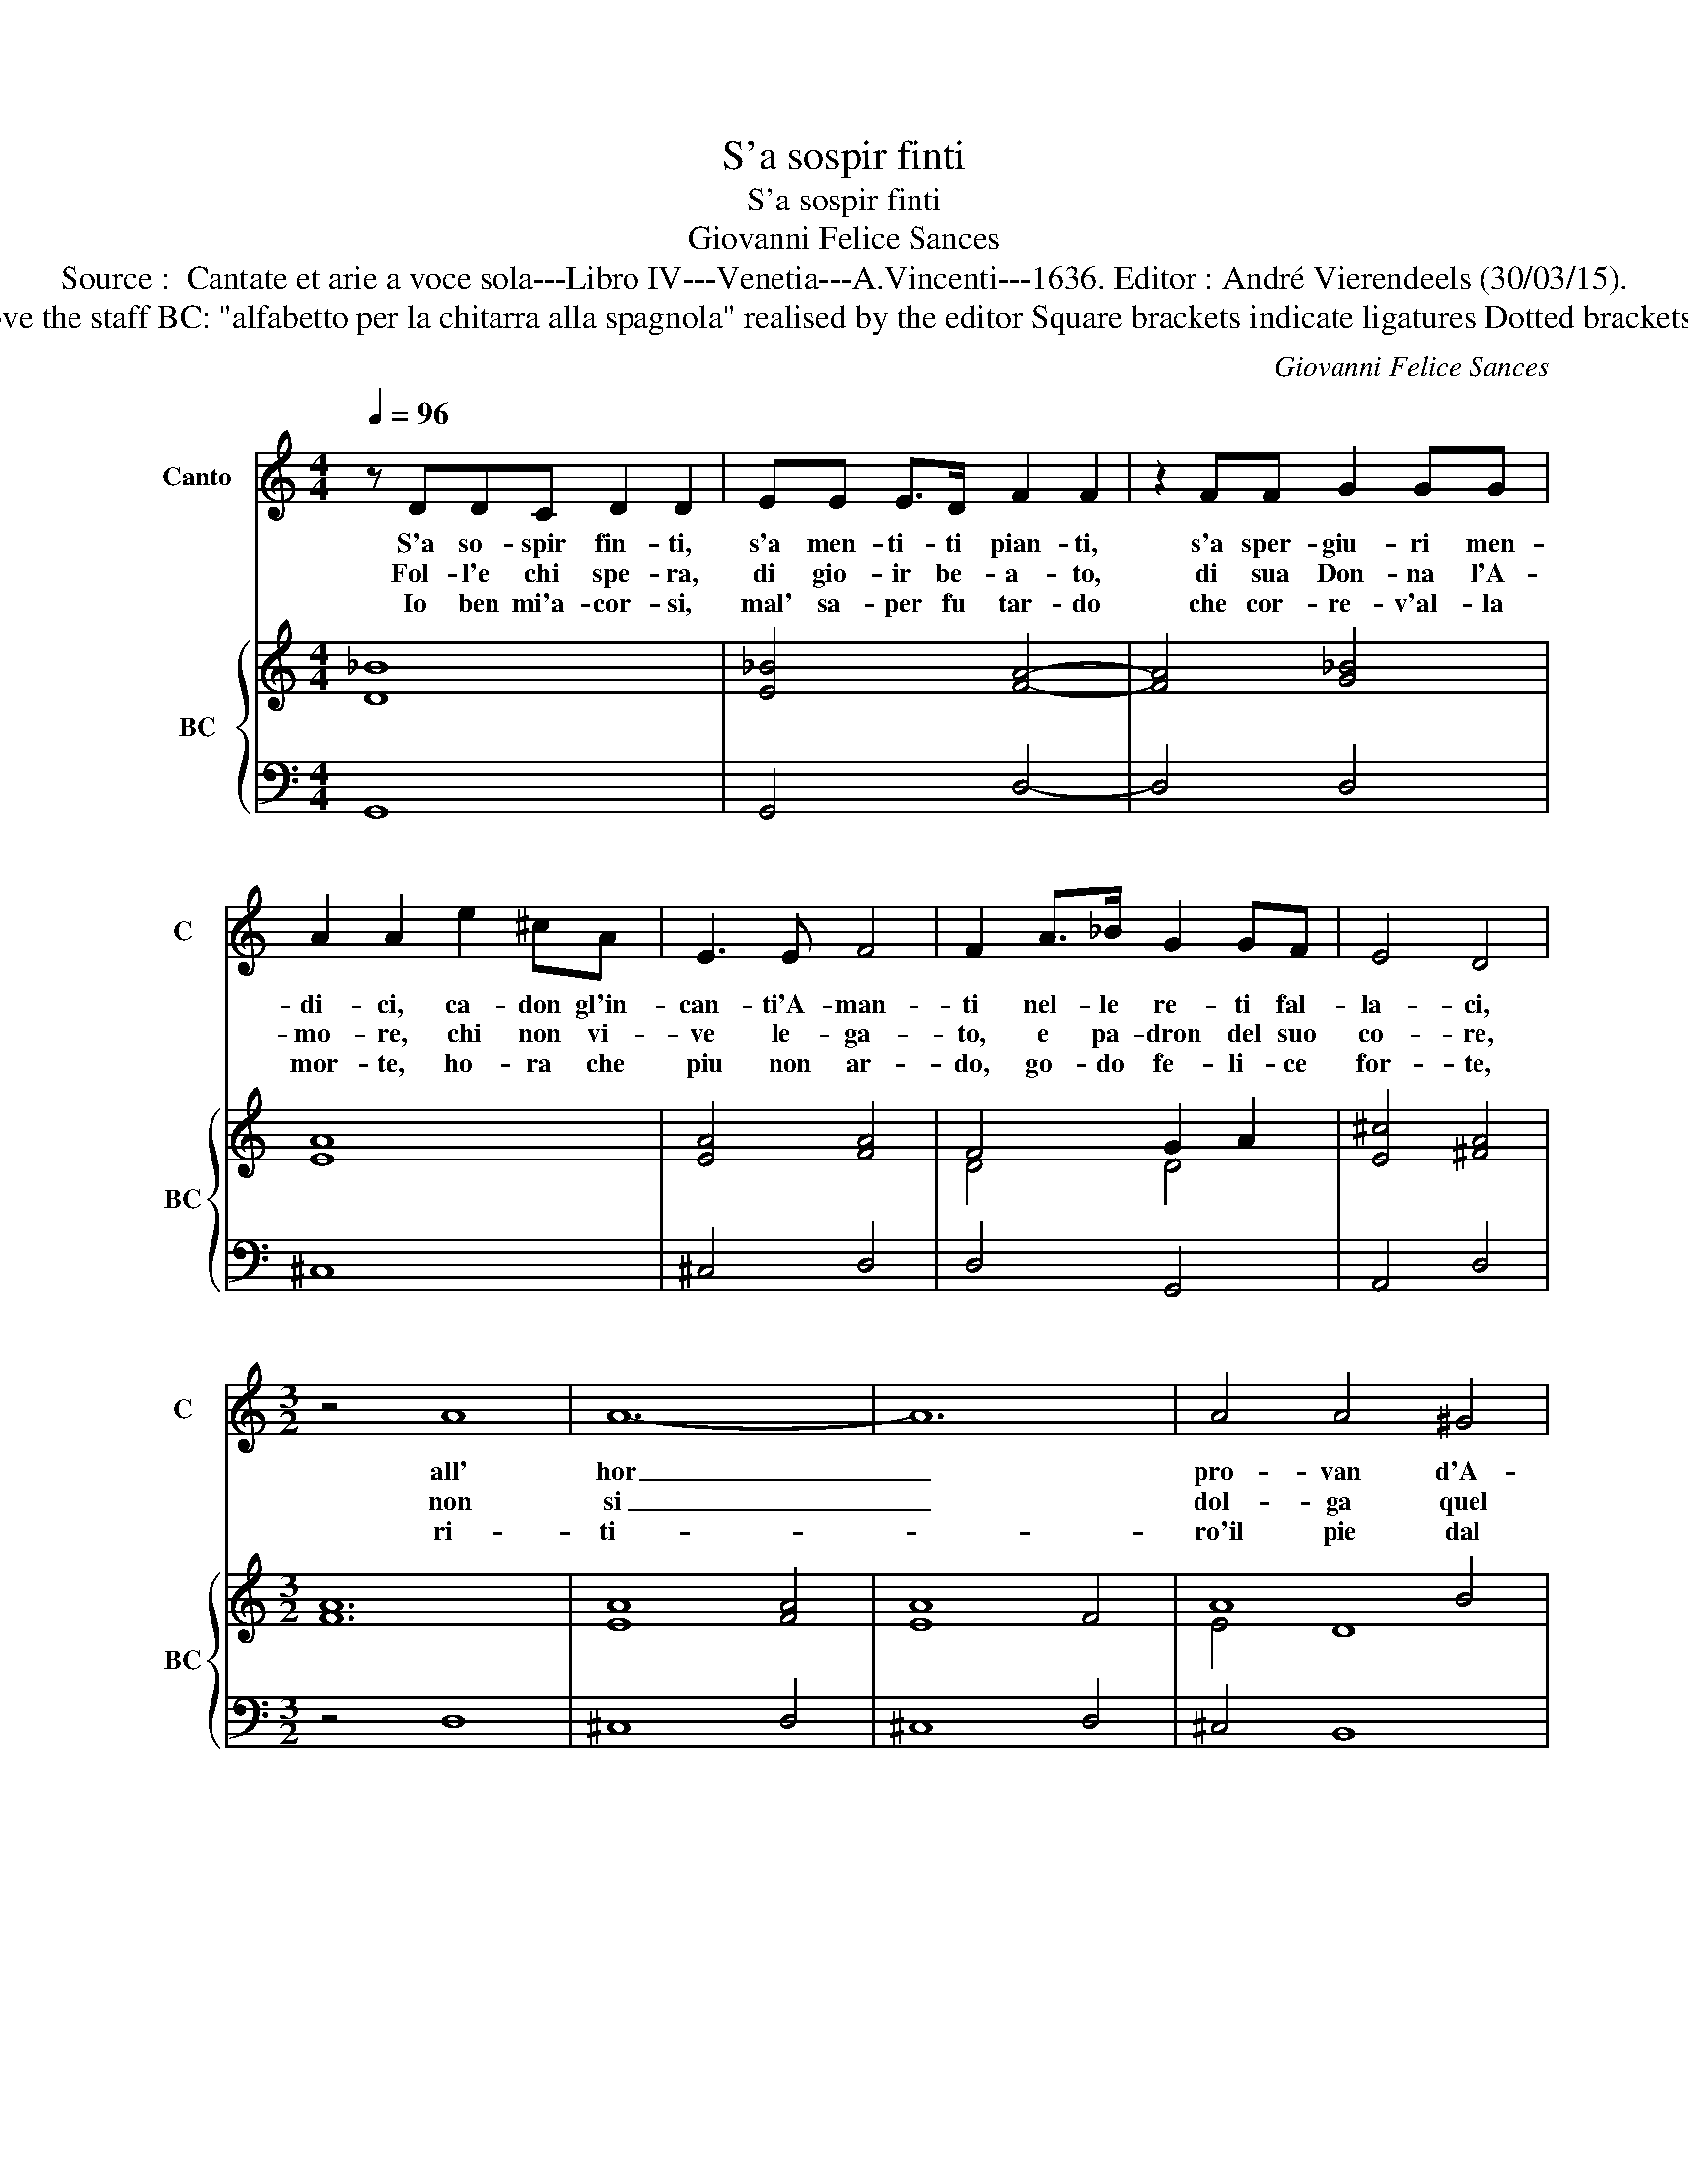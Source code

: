X:1
T:S'a sospir finti
T:S'a sospir finti
T:Giovanni Felice Sances
T:Source :  Cantate et arie a voce sola---Libro IV---Venetia---A.Vincenti---1636. Editor : André Vierendeels (30/03/15).
T:Notes : Original clefs : C1, F4 Editorial accidentals above the staff BC: "alfabetto per la chitarra alla spagnola" realised by the editor Square brackets indicate ligatures Dotted brackets indicate black notes 3/2 notated in 3/1 in original print
C:Giovanni Felice Sances
%%score 1 { ( 2 4 ) | 3 }
L:1/8
Q:1/4=96
M:4/4
K:C
V:1 treble nm="Canto" snm="C"
V:2 treble nm="BC" snm="BC"
V:4 treble 
V:3 bass 
V:1
 z DDC D2 D2 | EE E>D F2 F2 | z2 FF G2 GG | A2 A2 e2 ^cA | E3 E F4 | F2 A>_B G2 GF | E4 D4 | %7
w: S'a so- spir fin- ti,|s'a men- ti- ti pian- ti,|s'a sper- giu- ri men-|di- ci, ca- don gl'in-|can- ti'A- man-|ti nel- le re- ti fal-|la- ci,|
w: Fol- l'e chi spe- ra,|di gio- ir be- a- to,|di sua Don- na l'A-|mo- re, chi non vi-|ve le- ga-|to, e pa- dron del suo|co- re,|
w: Io ben mi'a- cor- si,|mal' sa- per fu tar- do|che cor- re- v'al- la|mor- te, ho- ra che|piu non ar-|do, go- do fe- li- ce|for- te,|
[M:3/2] z4 A8 | A12- | A12 | A4 A4 ^G4 | A8 B4 | B12- | B12- | B12- | B8 B4 | B12 | A4 G6 F2 | %18
w: all'|hor|_|pro- van d'A-|mor il|gra-|||* ve'af-|fan-|no chi v'in-|
w: non|si|_|dol- ga quel|cors che|sa|_||* l'in-|gan-|no, se ri-|
w: ri-|ti-||ro'il pie dal|per- fi-|do|_||* Ti-|ran-|no, se mi|
 E4 F4 E4 | D12 | C12 | z4 c4 B4 | B12 | A12 | z4 f4 e4 | e12 | d4 c6 B2 | A2 G2 A2 B2 c2 d2 | %28
w: ciam- pa suo|dan-|no,|suo _|dan-|no,|suo _|dan-|no, chi v'in-|ciam- * * * * *|
w: tro- va'il man|an-|no,|man _|an-|no,|man _|an-|no, se ri-|tro- * * * * *|
w: co- glie mio|dan-|no,|mio _|dan-|no,|mio _|dan-|no, se mi|co- * * * * *|
 B2 c2 B2 A2 G2 F2 | E4 c4 B4 | A12 | G12 |] %32
w: |* pa suo|dan-|no.|
w: |* va'il man|an-|no.|
w: |* glie mio|dan-|no.|
V:2
 [D_B]8 | [E_B]4 [FA]4- | [FA]4 [G_B]4 | [EA]8 | [EA]4 [FA]4 | F4 G2 A2 | [E^c]4 [^FA]4 | %7
[M:3/2] [FA]12 | [EA]8 [FA]4 | [EA]8 F4 | A8 B4 | [Ec]8 [EB]4 | c8 B4 | [DA]8 [EG]4 | A12 | %15
 F4 [EG]4 A4 | [^GB]12 | [Ec]4 [DG]8 | [EG]4 [CA]8 | [DB]12 | c12 | [GB]4 [DF]8 | [B,^G]12 | %23
 [CE]12 | [FA]8 [EG]4 | [CE]12 | [^FA]12 | [DA]12 | [DB]12 | [EG]8 [GB]4 | [^Fd]8 c4 | [DB]12 |] %32
V:3
 G,,8 | G,,4 D,4- | D,4 D,4 | ^C,8 | ^C,4 D,4 | D,4 G,,4 | A,,4 D,4 |[M:3/2] z4 D,8 | ^C,8 D,4 | %9
 ^C,8 D,4 | ^C,4 B,,8 | A,,4 A,4 ^G,4 |"^-natural" A,8 G,4 | F,8 E,4 | D,8 ^C,4 | D,4 E,4 F,4 | %16
 E,12 | A,,4 B,,8 | C,4 F,,8 | G,,12 | C,8 D,4 | E,4 D,8 | E,12 | A,8 G,4 | F,8 G,4 | A,12 | %26
 D,8 E,4 | ^F,12 | G,8 G,,4 | C,12 | D,12 | G,,12 |] %32
V:4
 x8 | x8 | x8 | x8 | x8 | D4 D4 | x8 |[M:3/2] x12 | x12 | x12 | E4 D8 | x12 | E12 | x12 | F8 E4 | %15
 B,8 D4 | x12 | x12 | x12 | x12 | E8 F4 | x12 | x12 | x12 | x12 | x12 | x12 | x12 | x12 | x12 | %30
 =F12 | x12 |] %32

